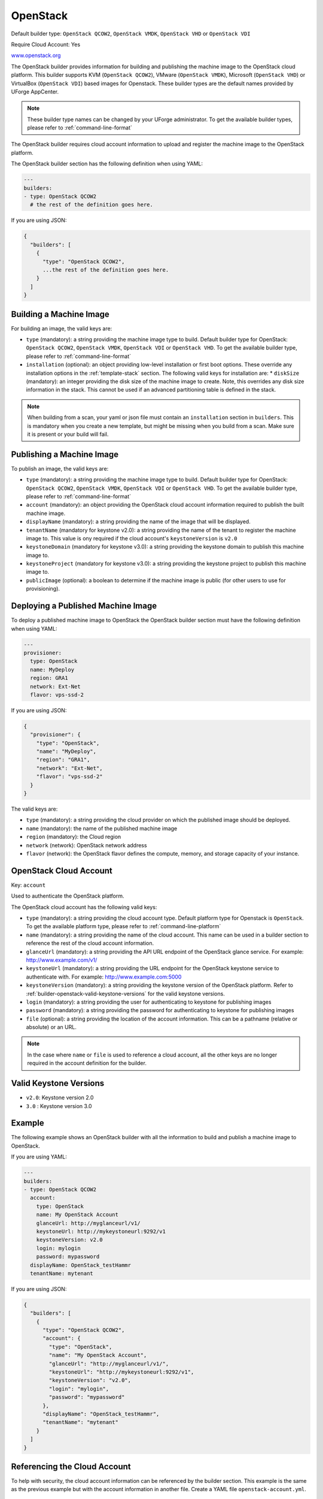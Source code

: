 .. Copyright (c) 2007-2016 UShareSoft, All rights reserved

.. _builder-openstack:

OpenStack
=========

Default builder type: ``OpenStack QCOW2``, ``OpenStack VMDK``, ``OpenStack VHD`` or ``OpenStack VDI``

Require Cloud Account: Yes

`www.openstack.org <http://www.openstack.org>`_

The OpenStack builder provides information for building and publishing the machine image to the OpenStack cloud platform. This builder supports KVM (``OpenStack QCOW2``), VMware (``OpenStack VMDK``), Microsoft (``OpenStack VHD``) or VirtualBox (``OpenStack VDI``) based images for Openstack.
These builder types are the default names provided by UForge AppCenter.

.. note:: These builder type names can be changed by your UForge administrator. To get the available builder types, please refer to :ref:`command-line-format`

The OpenStack builder requires cloud account information to upload and register the machine image to the OpenStack platform.

The OpenStack builder section has the following definition when using YAML:

.. code-block:: yaml

  ---
  builders:
  - type: OpenStack QCOW2
    # the rest of the definition goes here.

If you are using JSON:

.. code-block:: javascript

	{
	  "builders": [
	    {
	      "type": "OpenStack QCOW2",
	      ...the rest of the definition goes here.
	    }
	  ]
	}

Building a Machine Image
------------------------

For building an image, the valid keys are:

* ``type`` (mandatory): a string providing the machine image type to build. Default builder type for OpenStack: ``OpenStack QCOW2``, ``OpenStack VMDK``, ``OpenStack VDI`` or ``OpenStack VHD``. To get the available builder type, please refer to :ref:`command-line-format`
* ``installation`` (optional): an object providing low-level installation or first boot options. These override any installation options in the :ref:`template-stack` section. The following valid keys for installation are:
  * ``diskSize`` (mandatory): an integer providing the disk size of the machine image to create. Note, this overrides any disk size information in the stack. This cannot be used if an advanced partitioning table is defined in the stack.

.. note:: When building from a scan, your yaml or json file must contain an ``installation`` section in ``builders``. This is mandatory when you create a new template, but might be missing when you build from a scan. Make sure it is present or your build will fail. 

Publishing a Machine Image
--------------------------

To publish an image, the valid keys are:

* ``type`` (mandatory): a string providing the machine image type to build. Default builder type for OpenStack: ``OpenStack QCOW2``, ``OpenStack VMDK``, ``OpenStack VDI`` or ``OpenStack VHD``. To get the available builder type, please refer to :ref:`command-line-format`
* ``account`` (mandatory): an object providing the OpenStack cloud account information required to publish the built machine image.
* ``displayName`` (mandatory): a string providing the name of the image that will be displayed.
* ``tenantName`` (mandatory for keystone v2.0): a string providing the name of the tenant to register the machine image to.  This value is ony required if the cloud account's ``keystoneVersion`` is ``v2.0``
* ``keystoneDomain`` (mandatory for keystone v3.0): a string providing the keystone domain to publish this machine image to.
* ``keystoneProject`` (mandatory for keystone v3.0): a string providing the keystone project to publish this machine image to.
* ``publicImage`` (optional): a boolean to determine if the machine image is public (for other users to use for provisioning).

Deploying a Published Machine Image
-----------------------------------

To deploy a published machine image to OpenStack the OpenStack builder section must have the following definition when using YAML:

.. code-block:: yaml

  ---
  provisioner:
    type: OpenStack
    name: MyDeploy
    region: GRA1
    network: Ext-Net
    flavor: vps-ssd-2

If you are using JSON:

.. code-block:: javascript

  {
    "provisioner": {
      "type": "OpenStack",
      "name": "MyDeploy",
      "region": "GRA1",
      "network": "Ext-Net",
      "flavor": "vps-ssd-2"
    }
  }


The valid keys are:

* ``type`` (mandatory): a string providing the cloud provider on which the published image should be deployed.
* ``name`` (mandatory): the name of the published machine image
* ``region`` (mandatory): the Cloud region 
* ``network`` (network): OpenStack network address
* ``flavor`` (network): the OpenStack flavor defines the compute, memory, and storage capacity of your instance.

OpenStack Cloud Account
-----------------------

Key: ``account``

Used to authenticate the OpenStack platform.

The OpenStack cloud account has the following valid keys:

* ``type`` (mandatory): a string providing the cloud account type. Default platform type for Openstack is ``OpenStack``. To get the available platform type, please refer to :ref:`command-line-platform`
* ``name`` (mandatory): a string providing the name of the cloud account. This name can be used in a builder section to reference the rest of the cloud account information.
* ``glanceUrl`` (mandatory): a string providing the API URL endpoint of the OpenStack glance service. For example: http://www.example.com/v1/
* ``keystoneUrl`` (mandatory): a string providing the URL endpoint for the OpenStack keystone service to authenticate with. For example: http://www.example.com:5000
* ``keystoneVersion`` (mandatory): a string providing the keystone version of the OpenStack platform.  Refer to :ref:`builder-openstack-valid-keystone-versions`  for the valid keystone versions.
* ``login`` (mandatory): a string providing the user for authenticating to keystone for publishing images
* ``password`` (mandatory): a string providing the password for authenticating to keystone for publishing images
* ``file`` (optional): a string providing the location of the account information. This can be a pathname (relative or absolute) or an URL.

.. note:: In the case where ``name`` or ``file`` is used to reference a cloud account, all the other keys are no longer required in the account definition for the builder.

.. _builder-openstack-valid-keystone-versions:

Valid Keystone Versions
-----------------------

* ``v2.0``: Keystone version 2.0
* ``3.0`` : Keystone version 3.0

Example
-------

The following example shows an OpenStack builder with all the information to build and publish a machine image to OpenStack.

If you are using YAML:

.. code-block:: yaml

  ---
  builders:
  - type: OpenStack QCOW2
    account:
      type: OpenStack
      name: My OpenStack Account
      glanceUrl: http://myglanceurl/v1/
      keystoneUrl: http://mykeystoneurl:9292/v1
      keystoneVersion: v2.0
      login: mylogin
      password: mypassword
    displayName: OpenStack_testHammr
    tenantName: mytenant

If you are using JSON:

.. code-block:: json

  {
    "builders": [
      {
        "type": "OpenStack QCOW2",
        "account": {
          "type": "OpenStack",
          "name": "My OpenStack Account",
          "glanceUrl": "http://myglanceurl/v1/",
          "keystoneUrl": "http://mykeystoneurl:9292/v1",
          "keystoneVersion": "v2.0",
          "login": "mylogin",
          "password": "mypassword"
        },
        "displayName": "OpenStack_testHammr",
        "tenantName": "mytenant"
      }
    ]
  }

Referencing the Cloud Account
-----------------------------

To help with security, the cloud account information can be referenced by the builder section. This example is the same as the previous example but with the account information in another file. Create a YAML file ``openstack-account.yml``.

.. code-block:: yaml

  ---
  accounts:
  - type: OpenStack
    name: My OpenStack Account
    glanceUrl: http://myglanceurl/v1/
    keystoneUrl: http://mykeystoneurl:9292/v1
    keystoneVersion: http://mykeystoneversion:5000/v2.0
    login: mylogin
    password: mypassword


If you are using JSON, create a JSON file ``openstack-account.json``:

.. code-block:: json

  {
    "accounts": [
      {
        "type": "OpenStack",
        "name": "My OpenStack Account",
        "glanceUrl": "http://myglanceurl/v1/",
        "keystoneUrl": "http://mykeystoneurl:9292/v1",
        "keystoneVersion": "http://mykeystoneversion:5000/v2.0",
        "login": "mylogin",
        "password": "mypassword"
      }
    ]
  }



The builder section can either reference by using ``file`` or ``name``.

Reference by file:

If you are using YAML:

.. code-block:: yaml

  ---
  builders:
  - type: OpenStack QCOW2
    account:
      file: "/path/to/openstack-account.yml"
    displayName: OpenStack_testHammr
    tenantName: mytenant

If you are using JSON:

.. code-block:: json

  {
    "builders": [
      {
        "type": "OpenStack QCOW2",
        "account": {
              "file": "/path/to/openstack-account.json"
        },
        "displayName": "OpenStack_testHammr",
        "tenantName": "mytenant"
      }
    ]
  }

Reference by name, note the cloud account must already be created by using ``account create``.

If you are using YAML:

.. code-block:: yaml

  ---
  builders:
  - type: OpenStack QCOW2
    account:
      name: My OpenStack Account
    displayName: OpenStack_testHammr
    tenantName: mytenant

If you are using JSON:

.. code-block:: json

  {
    "builders": [
      {
        "type": "OpenStack QCOW2",
        "account": {
          "name": "My OpenStack Account"
          },
        "displayName": "OpenStack_testHammr",
        "tenantName": "mytenant"
      }
    ]
  }